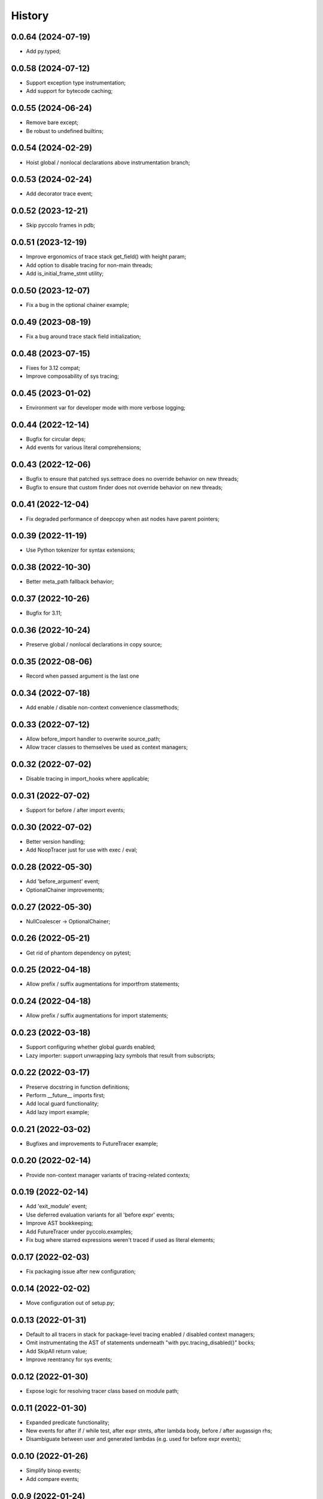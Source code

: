 History
=======

0.0.64 (2024-07-19)
-------------------
* Add py.typed;

0.0.58 (2024-07-12)
-------------------
* Support exception type instrumentation;
* Add support for bytecode caching;

0.0.55 (2024-06-24)
-------------------
* Remove bare except;
* Be robust to undefined builtins;

0.0.54 (2024-02-29)
-------------------
* Hoist global / nonlocal declarations above instrumentation branch;

0.0.53 (2024-02-24)
-------------------
* Add decorator trace event;

0.0.52 (2023-12-21)
-------------------
* Skip pyccolo frames in pdb;

0.0.51 (2023-12-19)
-------------------
* Improve ergonomics of trace stack get_field() with height param;
* Add option to disable tracing for non-main threads;
* Add is_initial_frame_stmt utility;

0.0.50 (2023-12-07)
-------------------
* Fix a bug in the optional chainer example;

0.0.49 (2023-08-19)
-------------------
* Fix a bug around trace stack field initialization;

0.0.48 (2023-07-15)
-------------------
* Fixes for 3.12 compat;
* Improve composability of sys tracing;

0.0.45 (2023-01-02)
-------------------
* Environment var for developer mode with more verbose logging;

0.0.44 (2022-12-14)
-------------------
* Bugfix for circular deps;
* Add events for various literal comprehensions;

0.0.43 (2022-12-06)
-------------------
* Bugfix to ensure that patched sys.settrace does no override behavior on new threads;
* Bugfix to ensure that custom finder does not override behavior on new threads;

0.0.41 (2022-12-04)
-------------------
* Fix degraded performance of deepcopy when ast nodes have parent pointers;

0.0.39 (2022-11-19)
-------------------
* Use Python tokenizer for syntax extensions;

0.0.38 (2022-10-30)
-------------------
* Better meta_path fallback behavior;

0.0.37 (2022-10-26)
-------------------
* Bugfix for 3.11;

0.0.36 (2022-10-24)
-------------------
* Preserve global / nonlocal declarations in copy source;

0.0.35 (2022-08-06)
-------------------
* Record when passed argument is the last one

0.0.34 (2022-07-18)
-------------------
* Add enable / disable non-context convenience classmethods;

0.0.33 (2022-07-12)
-------------------
* Allow before_import handler to overwrite source_path;
* Allow tracer classes to themselves be used as context managers;

0.0.32 (2022-07-02)
-------------------
* Disable tracing in import_hooks where applicable;

0.0.31 (2022-07-02)
-------------------
* Support for before / after import events;

0.0.30 (2022-07-02)
-------------------
* Better version handling;
* Add NoopTracer just for use with exec / eval;

0.0.28 (2022-05-30)
-------------------
* Add 'before_argument' event;
* OptionalChainer improvements;

0.0.27 (2022-05-30)
-------------------
* NullCoalescer -> OptionalChainer;

0.0.26 (2022-05-21)
-------------------
* Get rid of phantom dependency on pytest;

0.0.25 (2022-04-18)
-------------------
* Allow prefix / suffix augmentations for importfrom statements;

0.0.24 (2022-04-18)
-------------------
* Allow prefix / suffix augmentations for import statements;

0.0.23 (2022-03-18)
-------------------
* Support configuring whether global guards enabled;
* Lazy importer: support unwrapping lazy symbols that result from subscripts;

0.0.22 (2022-03-17)
-------------------
* Preserve docstring in function definitions;
* Perform __future__ imports first;
* Add local guard functionality;
* Add lazy import example;

0.0.21 (2022-03-02)
-------------------
* Bugfixes and improvements to FutureTracer example;

0.0.20 (2022-02-14)
-------------------
* Provide non-context manager variants of tracing-related contexts;

0.0.19 (2022-02-14)
-------------------
* Add 'exit_module' event;
* Use deferred evaluation variants for all 'before expr' events;
* Improve AST bookkeeping;
* Add FutureTracer under pyccolo.examples;
* Fix bug where starred expressions weren't traced if used as literal elements;

0.0.17 (2022-02-03)
-------------------
* Fix packaging issue after new configuration;

0.0.14 (2022-02-02)
-------------------
* Move configuration out of setup.py;

0.0.13 (2022-01-31)
-------------------
* Default to all tracers in stack for package-level tracing enabled / disabled context managers;
* Omit instrumentating the AST of statements underneath "with pyc.tracing_disabled()" bocks;
* Add SkipAll return value;
* Improve reentrancy for sys events;

0.0.12 (2022-01-30)
-------------------
* Expose logic for resolving tracer class based on module path;

0.0.11 (2022-01-30)
-------------------
* Expanded predicate functionality;
* New events for after if / while test, after expr stmts, after lambda body, before / after augassign rhs;
* Disambiguate between user and generated lambdas (e.g. used for before expr events);

0.0.10 (2022-01-26)
-------------------
* Simplify binop events;
* Add compare events;

0.0.9 (2022-01-24)
------------------
* Allow per-handler reentrancy;

0.0.8 (2022-01-23)
------------------
* Add eval helper;
* Add syntactic macro examples (quasiquotes and quick lambdas);
* Add support for conditional handlers;

0.0.7 (2022-01-06)
------------------
* Add cli;
* Add basic readme documentation;
* Allow returning pyc.Skip for skipping subsequent handlers for same event;
* Misc improvements to file filter hooks;
* Allow returning lambdas for before_expr events;

0.0.6 (2022-01-06)
------------------
* Misc ergonomics improvements;
* Enable for Python 3.10;
* Enable linting and fix package-level imports;

0.0.5 (2021-12-29)
------------------
* Get rid of future-annotations dependency;
* Fix memory leak in sandbox exec;

0.0.4 (2021-12-26)
------------------
* Misc composability improvements and fixes;
* Improve file filter handling;

0.0.3 (2021-12-23)
------------------
* Misc ergonomics improvements;
* Misc composability improvements and fixes;

0.0.2 (2021-12-22)
------------------
* Initial internal release;

0.0.1 (2020-10-25)
------------------
* Initial placeholder release;
